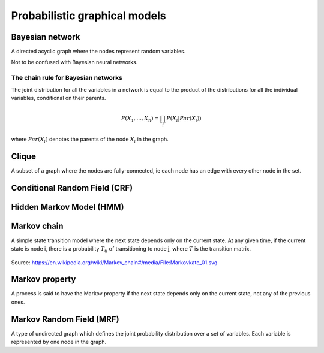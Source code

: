 """""""""""""""""""""""""""""""""""
Probabilistic graphical models
"""""""""""""""""""""""""""""""""""

Bayesian network
------------------
A directed acyclic graph where the nodes represent random variables.

Not to be confused with Bayesian neural networks.

The chain rule for Bayesian networks
______________________________________

The joint distribution for all the variables in a network is equal to the product of the distributions for all the individual variables, conditional on their parents.

.. math::

    P(X_1,...,X_n) = \prod_i P(X_i|Par(X_i))

where :math:`Par(X_i)` denotes the parents of the node :math:`X_i` in the graph.

Clique
-------
A subset of a graph where the nodes are fully-connected, ie each node has an edge with every other node in the set.

Conditional Random Field (CRF)
---------------------------------

Hidden Markov Model (HMM)
---------------------------

Markov chain
--------------
A simple state transition model where the next state depends only on the current state. At any given time, if the current state is node i, there is a probability :math:`T_{ij}` of transitioning to node j, where :math:`T` is the transition matrix.

.. figure:: ../img/markov_chain.PNG
  :align: center
  
  Source: https://en.wikipedia.org/wiki/Markov_chain#/media/File:Markovkate_01.svg

Markov property
--------------------
A process is said to have the Markov property if the next state depends only on the current state, not any of the previous ones.

Markov Random Field (MRF)
---------------------------
A type of undirected graph which defines the joint probability distribution over a set of variables. Each variable is represented by one node in the graph.
